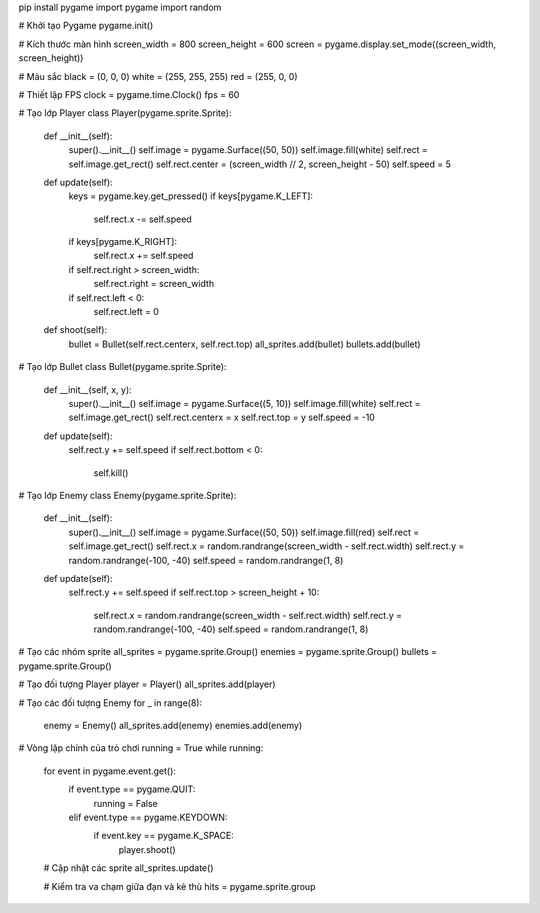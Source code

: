 pip install pygame
import pygame
import random

# Khởi tạo Pygame
pygame.init()

# Kích thước màn hình
screen_width = 800
screen_height = 600
screen = pygame.display.set_mode((screen_width, screen_height))

# Màu sắc
black = (0, 0, 0)
white = (255, 255, 255)
red = (255, 0, 0)

# Thiết lập FPS
clock = pygame.time.Clock()
fps = 60

# Tạo lớp Player
class Player(pygame.sprite.Sprite):
    def __init__(self):
        super().__init__()
        self.image = pygame.Surface((50, 50))
        self.image.fill(white)
        self.rect = self.image.get_rect()
        self.rect.center = (screen_width // 2, screen_height - 50)
        self.speed = 5

    def update(self):
        keys = pygame.key.get_pressed()
        if keys[pygame.K_LEFT]:
            self.rect.x -= self.speed
        if keys[pygame.K_RIGHT]:
            self.rect.x += self.speed
        if self.rect.right > screen_width:
            self.rect.right = screen_width
        if self.rect.left < 0:
            self.rect.left = 0

    def shoot(self):
        bullet = Bullet(self.rect.centerx, self.rect.top)
        all_sprites.add(bullet)
        bullets.add(bullet)

# Tạo lớp Bullet
class Bullet(pygame.sprite.Sprite):
    def __init__(self, x, y):
        super().__init__()
        self.image = pygame.Surface((5, 10))
        self.image.fill(white)
        self.rect = self.image.get_rect()
        self.rect.centerx = x
        self.rect.top = y
        self.speed = -10

    def update(self):
        self.rect.y += self.speed
        if self.rect.bottom < 0:
            self.kill()

# Tạo lớp Enemy
class Enemy(pygame.sprite.Sprite):
    def __init__(self):
        super().__init__()
        self.image = pygame.Surface((50, 50))
        self.image.fill(red)
        self.rect = self.image.get_rect()
        self.rect.x = random.randrange(screen_width - self.rect.width)
        self.rect.y = random.randrange(-100, -40)
        self.speed = random.randrange(1, 8)

    def update(self):
        self.rect.y += self.speed
        if self.rect.top > screen_height + 10:
            self.rect.x = random.randrange(screen_width - self.rect.width)
            self.rect.y = random.randrange(-100, -40)
            self.speed = random.randrange(1, 8)

# Tạo các nhóm sprite
all_sprites = pygame.sprite.Group()
enemies = pygame.sprite.Group()
bullets = pygame.sprite.Group()

# Tạo đối tượng Player
player = Player()
all_sprites.add(player)

# Tạo các đối tượng Enemy
for _ in range(8):
    enemy = Enemy()
    all_sprites.add(enemy)
    enemies.add(enemy)

# Vòng lặp chính của trò chơi
running = True
while running:
    for event in pygame.event.get():
        if event.type == pygame.QUIT:
            running = False
        elif event.type == pygame.KEYDOWN:
            if event.key == pygame.K_SPACE:
                player.shoot()

    # Cập nhật các sprite
    all_sprites.update()

    # Kiểm tra va chạm giữa đạn và kẻ thù
    hits = pygame.sprite.group

